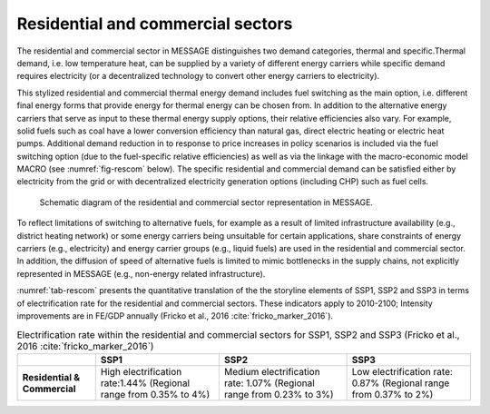 .. _resid_commerc:

Residential and commercial sectors
===================================
The residential and commercial sector in MESSAGE distinguishes two demand categories, thermal and specific.Thermal demand, i.e. low temperature heat, can be supplied by a variety of different energy carriers while specific demand requires electricity (or a decentralized technology to convert other energy carriers to electricity).

This stylized residential and commercial thermal energy demand includes fuel switching as the main option, i.e. different final energy forms that provide energy for thermal energy can be chosen from. In addition to the alternative energy carriers that serve as input to these thermal energy supply options, their relative efficiencies also vary. For example, solid fuels such as coal have a lower conversion efficiency than natural gas, direct electric heating or electric heat pumps. Additional demand reduction in to response to price increases in policy scenarios is included via the fuel switching option (due to the fuel-specific relative efficiencies) as well as via the linkage with the macro-economic model MACRO (see :numref:`fig-rescom` below). The specific residential and commercial demand can be satisfied either by electricity from the grid or with decentralized electricity generation options (including CHP) such as fuel cells. 

.. _fig-rescom:
.. figure:: /_static/residential-commercial_end-use.png

   Schematic diagram of the residential and commercial sector representation in MESSAGE.

To reflect limitations of switching to alternative fuels, for example as a result of limited infrastructure availability (e.g., district heating network) or some energy carriers being unsuitable for certain applications, share constraints of energy carriers (e.g., electricity) and energy carrier groups (e.g., liquid fuels) are used in the residential and commercial sector. In addition, the diffusion of speed of alternative fuels is limited to mimic bottlenecks in the supply chains, not explicitly represented in MESSAGE (e.g., non-energy related infrastructure).

:numref:`tab-rescom` presents the quantitative translation of the the storyline elements of SSP1, SSP2 and SSP3 in terms of electrification rate for the residential and commercial sectors. These indicators apply to 2010-2100; Intensity improvements are in FE/GDP annually (Fricko et al., 2016 :cite:`fricko_marker_2016`).

.. _tab-rescom:
.. table:: Electrification rate within the residential and commercial sectors for SSP1, SSP2 and SSP3 (Fricko et al., 2016 :cite:`fricko_marker_2016`)

   +------------------------------+-----------------------------------+------------------------------------+-----------------------------------+
   |                              | **SSP1**                          | **SSP2**                           | **SSP3**                          |
   +------------------------------+-----------------------------------+------------------------------------+-----------------------------------+
   | **Residential & Commercial** | High electrification rate:1.44%   | Medium electrification rate: 1.07% | Low electrification rate: 0.87%   |
   |                              | (Regional range from 0.35% to 4%) | (Regional range from 0.23% to 3%)  | (Regional range from 0.37% to 2%) |
   +------------------------------+-----------------------------------+------------------------------------+-----------------------------------+
